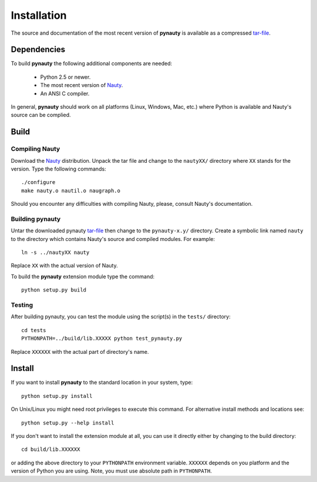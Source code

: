 Installation
============

The source and documentation of the most recent version of
**pynauty** is available as a compressed `tar-file`_.


Dependencies
------------

To build **pynauty** the following additional components are needed:

    * Python 2.5 or newer.
    * The most recent version of Nauty_.
    * An ANSI C compiler.

In general, **pynauty** should work on all platforms (Linux, Windows,
Mac, etc.) where Python is available and Nauty's source can be complied.


Build
-----

Compiling Nauty
^^^^^^^^^^^^^^^

Download the Nauty_ distribution. Unpack the tar file and change to the
``nautyXX/`` directory where ``XX`` stands for the version.
Type the following commands::

    ./configure
    make nauty.o nautil.o naugraph.o

Should you encounter any difficulties with compiling Nauty, please,
consult Nauty's documentation.


Building pynauty
^^^^^^^^^^^^^^^^

Untar the downloaded pynauty `tar-file`_ then change to the
``pynauty-x.y/`` directory. Create a symbolic link named ``nauty`` to
the directory which contains Nauty's source and compiled modules. For
example::

    ln -s ../nautyXX nauty

Replace ``XX`` with the actual version of Nauty.

To build the **pynauty** extension module type the command::

    python setup.py build


Testing
^^^^^^^

After building pynauty, you can test the module using the script(s)
in the ``tests/`` directory::

    cd tests
    PYTHONPATH=../build/lib.XXXXX python test_pynauty.py

Replace ``XXXXXX`` with the actual part of directory's name.


Install
-------

If you want to install **pynauty** to the standard location in your
system, type::

     python setup.py install

On Unix/Linux you might need root privileges to execute this command.
For alternative install methods and locations see::

    python setup.py --help install

If you don't want to install the extension module at all, you can use it
directly either by changing to the build directory::

    cd build/lib.XXXXXX

or adding the above directory to your ``PYTHONPATH`` environment
variable.  ``XXXXXX`` depends on you platform and the version of Python
you are using. Note, you must use absolute path in ``PYTHONPATH``.


.. _tar-file: pynauty-0.4.tar.gz
.. _Nauty: http://cs.anu.edu.au/~bdm/nauty/
